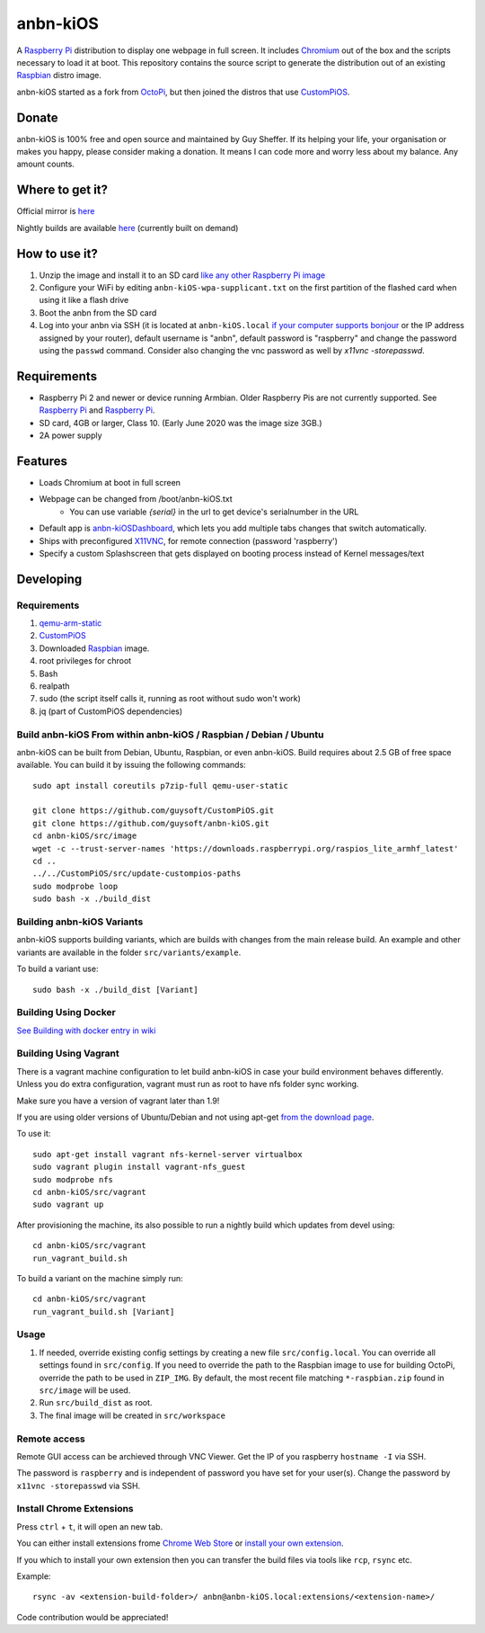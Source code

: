 anbn-kiOS
==========

.. image:: https://github.com/Maruff/anbn-kiOS/blob/devel/media/anbn-kiOS.png?raw=true
.. :scale: 50 %
.. :alt: anbn-kiOS logo

A `Raspberry Pi <http://www.raspberrypi.org/>`_ distribution to display one webpage in full screen. It includes `Chromium <https://www.chromium.org/>`_ out of the box and the scripts necessary to load it at boot.
This repository contains the source script to generate the distribution out of an existing `Raspbian <http://www.raspbian.org/>`_ distro image.

anbn-kiOS started as a fork from `OctoPi <https://github.com/guysoft/OctoPi>`_, but then joined the distros that use `CustomPiOS <https://github.com/guysoft/CustomPiOS>`_.

Donate
------
anbn-kiOS is 100% free and open source and maintained by Guy Sheffer. If its helping your life, your organisation or makes you happy, please consider making a donation. It means I can code more and worry less about my balance. Any amount counts.

|paypal|

.. |paypal| image:: https://www.paypalobjects.com/en_US/i/btn/btn_donateCC_LG.gif
   :target: https://paypal.me/bizwear?country.x=QA&locale.x=en_US

Where to get it?
----------------

Official mirror is `here <http://unofficialpi.org/Distros/anbn-kiOS/>`_

Nightly builds are available `here <http://unofficialpi.org/Distros/anbn-kiOS/nightly/>`_ (currently built on demand)

How to use it?
--------------

#. Unzip the image and install it to an SD card `like any other Raspberry Pi image <https://www.raspberrypi.org/documentation/installation/installing-images/README.md>`_
#. Configure your WiFi by editing ``anbn-kiOS-wpa-supplicant.txt`` on the first partition of the flashed card when using it like a flash drive
#. Boot the anbn from the SD card
#. Log into your anbn via SSH (it is located at ``anbn-kiOS.local`` `if your computer supports bonjour <https://learn.adafruit.com/bonjour-zeroconf-networking-for-windows-and-linux/overview>`_ or the IP address assigned by your router), default username is "anbn", default password is "raspberry" and change the password using the ``passwd`` command. Consider also changing the vnc password as well by `x11vnc -storepasswd`.

Requirements
------------
* Raspberry Pi 2 and newer or device running Armbian. Older Raspberry Pis are not currently supported.  See `Raspberry Pi <https://github.com/guysoft/anbn-kiOS/issues/12>`_ and `Raspberry Pi <https://github.com/guysoft/anbn-kiOS/issues/43>`_.
* SD card, 4GB or larger, Class 10. (Early June 2020 was the image size 3GB.)
* 2A power supply


Features
--------

* Loads Chromium at boot in full screen
* Webpage can be changed from /boot/anbn-kiOS.txt
    * You can use variable `{serial}` in the url to get device's serialnumber in the URL
* Default app is `anbn-kiOSDashboard <https://github.com/amitdar/anbn-kiOSDashboard>`_, which lets you add multiple tabs changes that switch automatically.
* Ships with preconfigured `X11VNC <http://www.karlrunge.com/x11vnc/>`_, for remote connection (password 'raspberry')
* Specify a custom Splashscreen that gets displayed on booting process instead of Kernel messages/text

Developing
----------

Requirements
~~~~~~~~~~~~

#. `qemu-arm-static <http://packages.debian.org/sid/qemu-user-static>`_
#. `CustomPiOS <https://github.com/guysoft/CustomPiOS>`_
#. Downloaded `Raspbian <http://www.raspbian.org/>`_ image.
#. root privileges for chroot
#. Bash
#. realpath
#. sudo (the script itself calls it, running as root without sudo won't work)
#. jq (part of CustomPiOS dependencies)

Build anbn-kiOS From within anbn-kiOS / Raspbian / Debian / Ubuntu
~~~~~~~~~~~~~~~~~~~~~~~~~~~~~~~~~~~~~~~~~~~~~~~~~~~~~~~~~~~~

anbn-kiOS can be built from Debian, Ubuntu, Raspbian, or even anbn-kiOS.
Build requires about 2.5 GB of free space available.
You can build it by issuing the following commands::

    sudo apt install coreutils p7zip-full qemu-user-static
    
    git clone https://github.com/guysoft/CustomPiOS.git
    git clone https://github.com/guysoft/anbn-kiOS.git
    cd anbn-kiOS/src/image
    wget -c --trust-server-names 'https://downloads.raspberrypi.org/raspios_lite_armhf_latest'
    cd ..
    ../../CustomPiOS/src/update-custompios-paths
    sudo modprobe loop
    sudo bash -x ./build_dist
    
Building anbn-kiOS Variants
~~~~~~~~~~~~~~~~~~~~~~~~

anbn-kiOS supports building variants, which are builds with changes from the main release build. An example and other variants are available in the folder ``src/variants/example``.

To build a variant use::

    sudo bash -x ./build_dist [Variant]
    
    
Building Using Docker
~~~~~~~~~~~~~~~~~~~~~~
`See Building with docker entry in wiki <https://github.com/guysoft/CustomPiOS/wiki/Building-with-Docker>`_

    
Building Using Vagrant
~~~~~~~~~~~~~~~~~~~~~~
There is a vagrant machine configuration to let build anbn-kiOS in case your build environment behaves differently. Unless you do extra configuration, vagrant must run as root to have nfs folder sync working.

Make sure you have a version of vagrant later than 1.9!

If you are using older versions of Ubuntu/Debian and not using apt-get `from the download page <https://www.vagrantup.com/downloads.html>`_.

To use it::

    sudo apt-get install vagrant nfs-kernel-server virtualbox
    sudo vagrant plugin install vagrant-nfs_guest
    sudo modprobe nfs
    cd anbn-kiOS/src/vagrant
    sudo vagrant up

After provisioning the machine, its also possible to run a nightly build which updates from devel using::

    cd anbn-kiOS/src/vagrant
    run_vagrant_build.sh
    
To build a variant on the machine simply run::

    cd anbn-kiOS/src/vagrant
    run_vagrant_build.sh [Variant]

Usage
~~~~~

#. If needed, override existing config settings by creating a new file ``src/config.local``. You can override all settings found in ``src/config``. If you need to override the path to the Raspbian image to use for building OctoPi, override the path to be used in ``ZIP_IMG``. By default, the most recent file matching ``*-raspbian.zip`` found in ``src/image`` will be used.
#. Run ``src/build_dist`` as root.
#. The final image will be created in ``src/workspace``


Remote access
~~~~~~~~~~~~~

Remote GUI access can be archieved through VNC Viewer. Get the IP of you raspberry ``hostname -I`` via SSH. 

The password is ``raspberry`` and is independent of password you have set for your user(s). Change the password by ``x11vnc -storepasswd`` via SSH.


Install Chrome Extensions
~~~~~~~~~~~~~~~~~~~~~~~~~

Press ``ctrl`` + ``t``, it will open an new tab. 

You can either install extensions frome `Chrome Web Store <https://chrome.google.com/webstore/category/extensions>`_ or `install your own extension  <https://support.google.com/chrome_webstore/answer/2664769?hl=en>`_. 

If you which to install your own extension then you can transfer the build files via tools like ``rcp``, ``rsync`` etc.

Example::

    rsync -av <extension-build-folder>/ anbn@anbn-kiOS.local:extensions/<extension-name>/


Code contribution would be appreciated!
